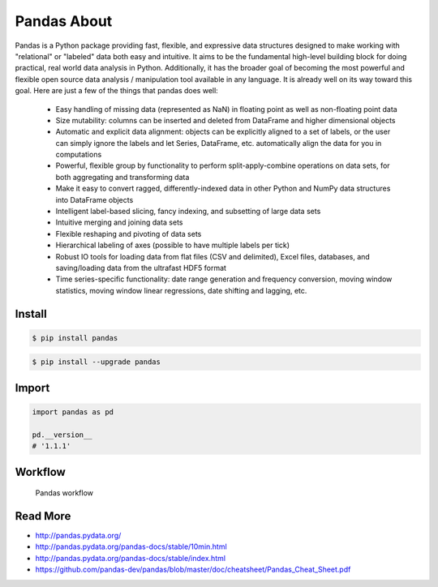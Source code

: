 ************
Pandas About
************


Pandas is a Python package providing fast, flexible, and expressive data structures designed to make working with "relational" or "labeled" data both easy and intuitive. It aims to be the fundamental high-level building block for doing practical, real world data analysis in Python. Additionally, it has the broader goal of becoming the most powerful and flexible open source data analysis / manipulation tool available in any language. It is already well on its way toward this goal. Here are just a few of the things that pandas does well:

    * Easy handling of missing data (represented as NaN) in floating point as well as non-floating point data
    * Size mutability: columns can be inserted and deleted from DataFrame and higher dimensional objects
    * Automatic and explicit data alignment: objects can be explicitly aligned to a set of labels, or the user can simply ignore the labels and let Series, DataFrame, etc. automatically align the data for you in computations
    * Powerful, flexible group by functionality to perform split-apply-combine operations on data sets, for both aggregating and transforming data
    * Make it easy to convert ragged, differently-indexed data in other Python and NumPy data structures into DataFrame objects
    * Intelligent label-based slicing, fancy indexing, and subsetting of large data sets
    * Intuitive merging and joining data sets
    * Flexible reshaping and pivoting of data sets
    * Hierarchical labeling of axes (possible to have multiple labels per tick)
    * Robust IO tools for loading data from flat files (CSV and delimited), Excel files, databases, and saving/loading data from the ultrafast HDF5 format
    * Time series-specific functionality: date range generation and frequency conversion, moving window statistics, moving window linear regressions, date shifting and lagging, etc.


Install
=======
.. code-block:: console

    $ pip install pandas

.. code-block:: console

    $ pip install --upgrade pandas


Import
======
.. code-block:: python

    import pandas as pd

    pd.__version__
    # '1.1.1'


Workflow
========
.. figure:: img/pandas-about-workflow.png

    Pandas workflow


Read More
=========
* http://pandas.pydata.org/
* http://pandas.pydata.org/pandas-docs/stable/10min.html
* http://pandas.pydata.org/pandas-docs/stable/index.html
* https://github.com/pandas-dev/pandas/blob/master/doc/cheatsheet/Pandas_Cheat_Sheet.pdf
